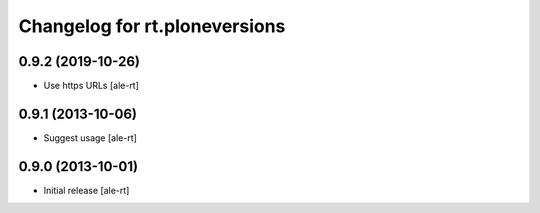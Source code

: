 Changelog for rt.ploneversions
==============================

0.9.2 (2019-10-26)
------------------

- Use https URLs
  [ale-rt]


0.9.1 (2013-10-06)
------------------

- Suggest usage
  [ale-rt]


0.9.0 (2013-10-01)
------------------

- Initial release
  [ale-rt]
